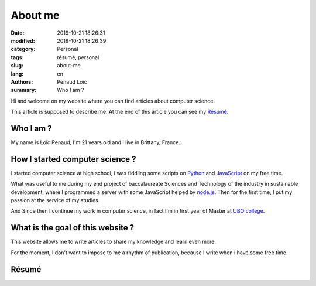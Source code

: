========
About me
========

:date: 2019-10-21 18:26:31
:modified: 2019-10-21 18:26:39
:category: Personal
:tags: résumé, personal
:slug: about-me
:lang: en
:authors: Penaud Loïc
:summary: Who I am ?

Hi and welcome on my website where you can find articles about computer science.

This article is supposed to describe me.
At the end of this article you can see my `Résumé`_.

----------
Who I am ?
----------

My name is Loïc Penaud, I'm 21 years old and I live in Brittany, France.

--------------------------------
How I started computer science ?
--------------------------------

I started computer science at high school, I was fiddling some scripts on Python_ and JavaScript_ on my free time.

What was useful to me during my end project of baccalaureate Sciences and Technology of the industry in sustainable development,
where I programmed a server with some JavaScript helped by node.js_.
Then for the first time, I put my passion at the service of my studies.

And Since then I continue my work in computer science, in fact I'm in first year of Master at `UBO college`_.

----------------------------------
What is the goal of this website ?
----------------------------------

This website allows me to write articles to share my knowledge and learn even more.

For the moment, I don't want to impose to me a rhythm of publication, because I write when I have some free time.

------
Résumé
------

.. raw:: html

    <p>You can click on the picture in below to get a <a href="/images/resume.pdf" target="_blank">PDF version of my résumé</a>.</p>
    <a href="/images/resume.pdf" target="_blank">
        <img style="border: 2px solid #242121; border-radius: 21px" alt="/images/resume.pdf" src="/images/resume.png">
    </a>


.. _Python: https://www.python.org/
.. _JavaScript: https://developer.mozilla.org/fr/docs/Web/JavaScript
.. _node.js: https://nodejs.org/fr/
.. _`UBO college`: https://www.univ-brest.fr/GB
